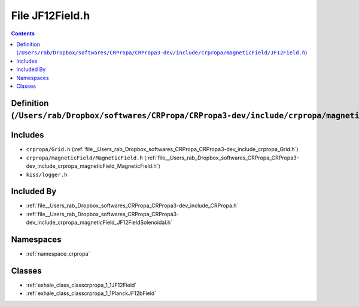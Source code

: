 
.. _file__Users_rab_Dropbox_softwares_CRPropa_CRPropa3-dev_include_crpropa_magneticField_JF12Field.h:

File JF12Field.h
================

.. contents:: Contents
   :local:
   :backlinks: none

Definition (``/Users/rab/Dropbox/softwares/CRPropa/CRPropa3-dev/include/crpropa/magneticField/JF12Field.h``)
------------------------------------------------------------------------------------------------------------






Includes
--------


- ``crpropa/Grid.h`` (:ref:`file__Users_rab_Dropbox_softwares_CRPropa_CRPropa3-dev_include_crpropa_Grid.h`)

- ``crpropa/magneticField/MagneticField.h`` (:ref:`file__Users_rab_Dropbox_softwares_CRPropa_CRPropa3-dev_include_crpropa_magneticField_MagneticField.h`)

- ``kiss/logger.h``



Included By
-----------


- :ref:`file__Users_rab_Dropbox_softwares_CRPropa_CRPropa3-dev_include_CRPropa.h`

- :ref:`file__Users_rab_Dropbox_softwares_CRPropa_CRPropa3-dev_include_crpropa_magneticField_JF12FieldSolenoidal.h`




Namespaces
----------


- :ref:`namespace_crpropa`


Classes
-------


- :ref:`exhale_class_classcrpropa_1_1JF12Field`

- :ref:`exhale_class_classcrpropa_1_1PlanckJF12bField`


